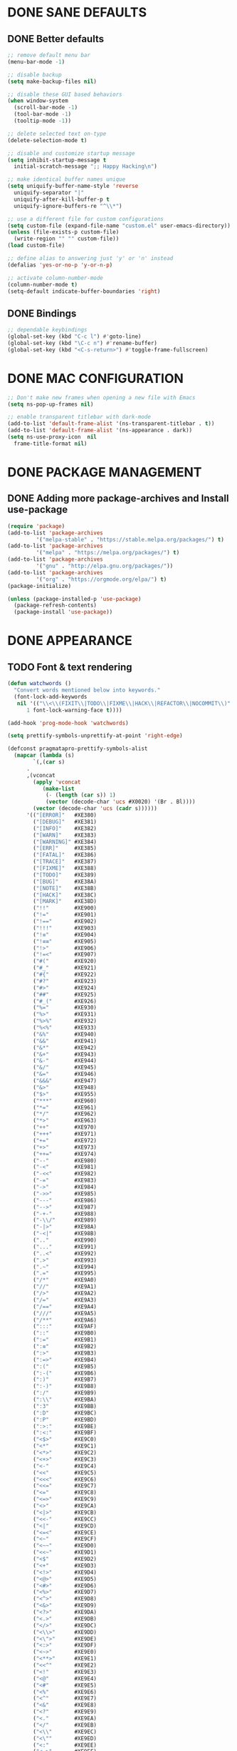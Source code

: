 #+PROPERTY: header-args :tangle init.el :comments yes :results silent

* DONE SANE DEFAULTS
** DONE Better defaults
#+begin_src emacs-lisp
  ;; remove default menu bar
  (menu-bar-mode -1)

  ;; disable backup
  (setq make-backup-files nil)

  ;; disable these GUI based behaviors
  (when window-system
    (scroll-bar-mode -1)
    (tool-bar-mode -1)
    (tooltip-mode -1))

  ;; delete selected text on-type
  (delete-selection-mode t)

  ;; disable and customize startup message
  (setq inhibit-startup-message t
	initial-scratch-message ";; Happy Hacking\n")

  ;; make identical buffer names unique
  (setq uniquify-buffer-name-style 'reverse
	uniquify-separator "|"
	uniquify-after-kill-buffer-p t
	uniquify-ignore-buffers-re "^\\*")

  ;; use a different file for custom configurations
  (setq custom-file (expand-file-name "custom.el" user-emacs-directory))
  (unless (file-exists-p custom-file)
    (write-region "" "" custom-file))
  (load custom-file)

  ;; define alias to answering just 'y' or 'n' instead
  (defalias 'yes-or-no-p 'y-or-n-p)

  ;; activate column-number-mode
  (column-number-mode t)
  (setq-default indicate-buffer-boundaries 'right)
#+end_src
** DONE Bindings
#+begin_src emacs-lisp
  ;; dependable keybindings
  (global-set-key (kbd "C-c l") #'goto-line)
  (global-set-key (kbd "\C-c n") #'rename-buffer)
  (global-set-key (kbd "<C-s-return>") #'toggle-frame-fullscreen)
#+end_src

* DONE MAC CONFIGURATION
#+begin_src emacs-lisp
  ;; Don't make new frames when opening a new file with Emacs
  (setq ns-pop-up-frames nil)

  ;; enable transparent titlebar with dark-mode
  (add-to-list 'default-frame-alist '(ns-transparent-titlebar . t))
  (add-to-list 'default-frame-alist '(ns-appearance . dark))
  (setq ns-use-proxy-icon  nil
	frame-title-format nil)
#+end_src
* DONE PACKAGE MANAGEMENT
** DONE Adding more package-archives and Install use-package
#+BEGIN_SRC emacs-lisp
  (require 'package)
  (add-to-list 'package-archives
	       '("melpa-stable" . "https://stable.melpa.org/packages/") t)
  (add-to-list 'package-archives
	       '("melpa" . "https://melpa.org/packages/") t)
  (add-to-list 'package-archives
	       '("gnu" . "http://elpa.gnu.org/packages/"))
  (add-to-list 'package-archives
	       '("org" . "https://orgmode.org/elpa/") t)
  (package-initialize)

  (unless (package-installed-p 'use-package)
    (package-refresh-contents)
    (package-install 'use-package))
#+END_SRC
* DONE APPEARANCE
** TODO Font & text rendering
#+begin_src emacs-lisp
  (defun watchwords ()
    "Convert words mentioned below into keywords."
    (font-lock-add-keywords
     nil '(("\\<\\(FIXIT\\|TODO\\|FIXME\\|HACK\\|REFACTOR\\|NOCOMMIT\\)"
	    1 font-lock-warning-face t))))

  (add-hook 'prog-mode-hook 'watchwords)

  (setq prettify-symbols-unprettify-at-point 'right-edge)

  (defconst pragmatapro-prettify-symbols-alist
    (mapcar (lambda (s)
	      `(,(car s)
		.
		,(vconcat
		  (apply 'vconcat
			 (make-list
			  (- (length (car s)) 1)
			  (vector (decode-char 'ucs #X0020) '(Br . Bl))))
		  (vector (decode-char 'ucs (cadr s))))))
	    '(("[ERROR]"   #XE380)
	      ("[DEBUG]"   #XE381)
	      ("[INFO]"    #XE382)
	      ("[WARN]"    #XE383)
	      ("[WARNING]" #XE384)
	      ("[ERR]"     #XE385)
	      ("[FATAL]"   #XE386)
	      ("[TRACE]"   #XE387)
	      ("[FIXME]"   #XE388)
	      ("[TODO]"    #XE389)
	      ("[BUG]"     #XE38A)
	      ("[NOTE]"    #XE38B)
	      ("[HACK]"    #XE38C)
	      ("[MARK]"    #XE38D)
	      ("!!"        #XE900)
	      ("!="        #XE901)
	      ("!=="       #XE902)
	      ("!!!"       #XE903)
	      ("!≡"        #XE904)
	      ("!≡≡"       #XE905)
	      ("!>"        #XE906)
	      ("!=<"       #XE907)
	      ("#("        #XE920)
	      ("#_"        #XE921)
	      ("#{"        #XE922)
	      ("#?"        #XE923)
	      ("#>"        #XE924)
	      ("##"        #XE925)
	      ("#_("       #XE926)
	      ("%="        #XE930)
	      ("%>"        #XE931)
	      ("%>%"       #XE932)
	      ("%<%"       #XE933)
	      ("&%"        #XE940)
	      ("&&"        #XE941)
	      ("&*"        #XE942)
	      ("&+"        #XE943)
	      ("&-"        #XE944)
	      ("&/"        #XE945)
	      ("&="        #XE946)
	      ("&&&"       #XE947)
	      ("&>"        #XE948)
	      ("$>"        #XE955)
	      ("***"       #XE960)
	      ("*="        #XE961)
	      ("*/"        #XE962)
	      ("*>"        #XE963)
	      ("++"        #XE970)
	      ("+++"       #XE971)
	      ("+="        #XE972)
	      ("+>"        #XE973)
	      ("++="       #XE974)
	      ("--"        #XE980)
	      ("-<"        #XE981)
	      ("-<<"       #XE982)
	      ("-="        #XE983)
	      ("->"        #XE984)
	      ("->>"       #XE985)
	      ("---"       #XE986)
	      ("-->"       #XE987)
	      ("-+-"       #XE988)
	      ("-\\/"      #XE989)
	      ("-|>"       #XE98A)
	      ("-<|"       #XE98B)
	      (".."        #XE990)
	      ("..."       #XE991)
	      ("..<"       #XE992)
	      (".>"        #XE993)
	      (".~"        #XE994)
	      (".="        #XE995)
	      ("/*"        #XE9A0)
	      ("//"        #XE9A1)
	      ("/>"        #XE9A2)
	      ("/="        #XE9A3)
	      ("/=="       #XE9A4)
	      ("///"       #XE9A5)
	      ("/**"       #XE9A6)
	      (":::"       #XE9AF)
	      ("::"        #XE9B0)
	      (":="        #XE9B1)
	      (":≡"        #XE9B2)
	      (":>"        #XE9B3)
	      (":=>"       #XE9B4)
	      (":("        #XE9B5)
	      (":-("       #XE9B6)
	      (":)"        #XE9B7)
	      (":-)"       #XE9B8)
	      (":/"        #XE9B9)
	      (":\\"       #XE9BA)
	      (":3"        #XE9BB)
	      (":D"        #XE9BC)
	      (":P"        #XE9BD)
	      (":>:"       #XE9BE)
	      (":<:"       #XE9BF)
	      ("<$>"       #XE9C0)
	      ("<*"        #XE9C1)
	      ("<*>"       #XE9C2)
	      ("<+>"       #XE9C3)
	      ("<-"        #XE9C4)
	      ("<<"        #XE9C5)
	      ("<<<"       #XE9C6)
	      ("<<="       #XE9C7)
	      ("<="        #XE9C8)
	      ("<=>"       #XE9C9)
	      ("<>"        #XE9CA)
	      ("<|>"       #XE9CB)
	      ("<<-"       #XE9CC)
	      ("<|"        #XE9CD)
	      ("<=<"       #XE9CE)
	      ("<~"        #XE9CF)
	      ("<~~"       #XE9D0)
	      ("<<~"       #XE9D1)
	      ("<$"        #XE9D2)
	      ("<+"        #XE9D3)
	      ("<!>"       #XE9D4)
	      ("<@>"       #XE9D5)
	      ("<#>"       #XE9D6)
	      ("<%>"       #XE9D7)
	      ("<^>"       #XE9D8)
	      ("<&>"       #XE9D9)
	      ("<?>"       #XE9DA)
	      ("<.>"       #XE9DB)
	      ("</>"       #XE9DC)
	      ("<\\>"      #XE9DD)
	      ("<\">"      #XE9DE)
	      ("<:>"       #XE9DF)
	      ("<~>"       #XE9E0)
	      ("<**>"      #XE9E1)
	      ("<<^"       #XE9E2)
	      ("<!"        #XE9E3)
	      ("<@"        #XE9E4)
	      ("<#"        #XE9E5)
	      ("<%"        #XE9E6)
	      ("<^"        #XE9E7)
	      ("<&"        #XE9E8)
	      ("<?"        #XE9E9)
	      ("<."        #XE9EA)
	      ("</"        #XE9EB)
	      ("<\\"       #XE9EC)
	      ("<\""       #XE9ED)
	      ("<:"        #XE9EE)
	      ("<->"       #XE9EF)
	      ("<!--"      #XE9F0)
	      ("<--"       #XE9F1)
	      ("<~<"       #XE9F2)
	      ("<==>"      #XE9F3)
	      ("<|-"       #XE9F4)
	      ("<<|"       #XE9F5)
	      ("==<"       #XEA00)
	      ("=="        #XEA01)
	      ("==="       #XEA02)
	      ("==>"       #XEA03)
	      ("=>"        #XEA04)
	      ("=~"        #XEA05)
	      ("=>>"       #XEA06)
	      ("=/="       #XEA07)
	      ("≡≡"        #XEA10)
	      ("≡≡≡"       #XEA11)
	      ("≡:≡"       #XEA12)
	      (">-"        #XEA20)
	      (">="        #XEA21)
	      (">>"        #XEA22)
	      (">>-"       #XEA23)
	      (">=="       #XEA24)
	      (">>>"       #XEA25)
	      (">=>"       #XEA26)
	      (">>^"       #XEA27)
	      (">>|"       #XEA28)
	      (">!="       #XEA29)
	      ("??"        #XEA40)
	      ("?~"        #XEA41)
	      ("?="        #XEA42)
	      ("?>"        #XEA43)
	      ("???"       #XEA44)
	      ("?."        #XEA45)
	      ("^="        #XEA48)
	      ("^."        #XEA49)
	      ("^?"        #XEA4A)
	      ("^.."       #XEA4B)
	      ("^<<"       #XEA4C)
	      ("^>>"       #XEA4D)
	      ("^>"        #XEA4E)
	      ("\\\\"      #XEA50)
	      ("\\>"       #XEA51)
	      ("\\/-"      #XEA52)
	      ("@>"        #XEA57)
	      ("|="        #XEA60)
	      ("||"        #XEA61)
	      ("|>"        #XEA62)
	      ("|||"       #XEA63)
	      ("|+|"       #XEA64)
	      ("|->"       #XEA65)
	      ("|-->"      #XEA66)
	      ("|=>"       #XEA67)
	      ("|==>"      #XEA68)
	      ("|>-"       #XEA69)
	      ("|<<"       #XEA6A)
	      ("||>"       #XEA6B)
	      ("|>>"       #XEA6C)
	      ("~="        #XEA70)
	      ("~>"        #XEA71)
	      ("~~>"       #XEA72)
	      ("~>>"       #XEA73)
	      ("[["        #XEA80)
	      ("]]"        #XEA81)
	      ("\">"       #XEA90)
	      )))

  (defun add-pragmatapro-prettify-symbols-alist ()
    (dolist (alias pragmatapro-prettify-symbols-alist)
      (push alias prettify-symbols-alist)))

  (add-hook 'prog-mode-hook #'add-pragmatapro-prettify-symbols-alist)

  (global-prettify-symbols-mode t)
#+end_src
** DONE Visual & Theme
#+begin_src emacs-lisp
  ;; define the font family and size
  (set-frame-font "Pragmatapro 15" nil t)
  (setq-default line-spacing 5)
  (global-hl-line-mode t)

  ;; Using ~M-x all-the-icons-fonts~ you can install the fonts
  (use-package all-the-icons
    :ensure t
    :config (setq inhibit-compacting-font-caches t))

  (use-package doom-themes
    :ensure t
    :init (load-theme 'doom-one t)
    :config
    (doom-themes-visual-bell-config)
    (doom-themes-org-config))

  (use-package doom-modeline
    :ensure t
    :defer t
    :hook (after-init . doom-modeline-init))
#+end_src
** DONE Cursor styling
#+begin_src emacs-lisp
  (setq-default cursor-type '(bar . 1) blink-cursor-delay 0 blink-cursor-interval 0.4)

  ;; flashes the cursor's line when you scroll
  (use-package beacon
    :ensure t
    :config
    (beacon-mode t)
    (setq beacon-color "#0057FF"))
#+end_src
** DONE Environment variables
 #+BEGIN_SRC emacs-lisp
   (defun exec-envvars-from-file (file &optional ignore-env)
     (with-temp-buffer
       (insert-file-contents file)
       (remove nil
	 (mapcar
	  (lambda (x)
	    (if (string-prefix-p "# " x) nil
	      (let
		  ((ignore (upcase ignore-env))
		   (key-val (split-string x "=" t "\"")))
		(if (string= (car key-val) ignore)
		    nil
		  (setenv (car key-val) (cadr key-val))
		  key-val)))) (split-string (buffer-string) "\n" t "export ")))))

   ;; get all bash environment variables except PATH
   (exec-envvars-from-file "~/build/dotfiles/bash/env" "PATH")

   (use-package exec-path-from-shell
     :if (memq window-system '(mac ns))
     :ensure t
     :config
     (exec-path-from-shell-initialize))
 #+END_SRC
* TODO LINTING/SPELLING
*** DONE Flyspell
#+BEGIN_SRC emacs-lisp
  (use-package flyspell
    :hook ((prog-mode . flyspell-prog-mode)
	   (text-mode . flyspell-mode)))
#+END_SRC
*** TODO Flycheck
#+BEGIN_SRC emacs-lisp
    (use-package flycheck
      :ensure t
      :hook ((prog-mode . flycheck-mode))
      :config
      (setq flycheck-python-flake8-executable "flake8")
      (setq flycheck-highlighting-mode 'lines))
#+END_SRC
*** TODO Don't complain in org-mode elisp snippets
* TODO FIGLET & OTHER UTILS
*** TODO Figlet
*** DONE Command Log mode
#+BEGIN_SRC emacs-lisp
  (use-package command-log-mode
    :config (global-command-log-mode)
    :bind ("C-c o" . clm/toggle-command-log-buffer))
#+END_SRC

* TODO COMPANY
#+begin_src emacs-lisp
  (use-package company
    :ensure t
    :config
    (progn 
      (setq company-idle-delay 0.2
	    company-tooltip-limit 20
	    company-minimum-prefix-length 2
	    company-echo-delay 0
	    company-dabbrev-downcase nil)
    
      (add-hook 'after-init-hook 'global-company-mode)

      (eval-after-load 'company
	`(let (( Map  company-active-map))
	   (define-key company-active-map (kbd "\C-n") 'company-select-next)
	   (define-key company-active-map (kbd "\C-n") 'company-select-next)
	   (define-key company-active-map (kbd "\C-p") 'company-select-previous)
	   (define-key company-active-map (kbd "\C-d") 'company-show-doc-buffer)
	   (define-key company-active-map (kbd "<tab>") 'company-complete)))))
#+end_src
* TODO MAJOR MODES
** TODO IVY / COUNSEL / SWIPER
#+begin_src emacs-lisp
  (use-package ivy
    :ensure t
    :init (ivy-mode t)
    :config
    (setq ivy-count-format ""
	  ivy-re-builders-alist '((t   . ivy--regex-ignore-order))
	  ivy-initial-inputs-alist nil
	  ivy-extra-directories nil
	  ivy-height 8
	  ivy-re-builders-alist
	  '((swiper . ivy--regex-plus)
	    (t      . ivy--regex-fuzzy))))

  (use-package counsel
    :ensure t
    :bind (("M-x" . counsel-M-x)
	   ("C-x C-m" . counsel-M-x)))

  (use-package swiper
    :ensure t
    :bind (("C-s" . swiper)))

  (use-package all-the-icons-ivy
    :ensure t
    :config
    (all-the-icons-ivy-setup))

  (use-package ivy-explorer
    :ensure t
    :config
    (ivy-explorer-mode t)
    (counsel-mode t))

#+end_src
** TODO ANZU
#+begin_src emacs-lisp
  (use-package anzu
    :ensure t
    :config
    (global-anzu-mode t)
    (global-set-key [remap query-replace-regexp] 'anzu-query-replace-regexp)
    (global-set-key [remap query-replace] 'anzu-query-replace))
#+end_src
** TODO WHITESPACE
#+begin_src emacs-lisp
  (use-package whitespace
    :bind ("\C-c w" . whitespace-mode))
#+end_src
** TODO PARINFER
#+begin_src emacs-lisp
  (use-package parinfer
    :ensure t
    :bind (("C-," . parinfer-toggle-mode))
    :init
    (progn
      (setq parinfer-extensions
	    '(defaults       ; should be included.
	       pretty-parens  ; different paren styles for different modes.
	       smart-tab      ; C-b & C-f jump positions and smart shift with tab & S-tab.
	       smart-yank))   ; Yank behavior depend on mode.
      (add-hook 'clojure-mode-hook #'parinfer-mode)
      (add-hook 'emacs-lisp-mode-hook #'parinfer-mode)
      (add-hook 'lisp-mode-hook #'parinfer-mode)))
#+end_src
** TODO WHICH-KEY
#+begin_src emacs-lisp
  ;; Which Key
  (use-package which-key
    :ensure t
    :init
    (setq which-key-separator " ")
    (setq which-key-prefix-prefix "+")
    :config (which-key-mode))
#+end_src
** TODO TEXT-SCALING
#+begin_src emacs-lisp
  ;; font scaling
  (use-package default-text-scale
    :ensure t
    :config
    (global-set-key (kbd "C-s-=") 'default-text-scale-increase)
    (global-set-key (kbd "C-s--") 'default-text-scale-decrease))
#+end_src
** TODO ORG
*** DONE Get the newest version of org-mode
#+BEGIN_SRC emacs-lisp
  (use-package org
    :pin org
    :ensure org-plus-contrib
    :config (setq
	     org-src-fontify-natively t
	     org-src-tab-acts-natively t
	     org-todo-keywords '((sequence "BACKLOG(b)" "TODO(t)" "DOING(n)" "|" "DONE(d)")
				 (sequence "|"  "ONHOLD(h)" "CANCELED(c)"))
	     org-agenda-files '("~/.org/agenda.org")))
#+END_SRC
** TODO REST-CLIENT
#+begin_src emacs-lisp
  (use-package restclient-mode
    :defer 5
    :config (add-hook 'restclient-mode-hook 'company-restclient))

  (use-package company-restclient
    :ensure t
    :config
    (progn
      (add-hook 'restclient-mode-hook
		(lambda ()
		  (set (make-local-variable 'company-backends)'(company-restclient))
		  (company-mode t)))))

  (use-package ob-restclient
    :ensure t
    :config 
    (org-babel-do-load-languages 'org-babel-load-languages '((restclient . t))))
#+end_src
** DONE MAGIT
*** Installing Magit
#+BEGIN_SRC emacs-lisp
  (use-package magit
    :ensure t
    :commands (magit-status)
    :bind ("C-x g" . magit-status))
#+END_SRC
** TODO GITGUTTER
#+begin_src emacs-lisp
  (if (display-graphic-p)
      (use-package git-gutter-fringe
	:ensure t
	:init (global-git-gutter-mode))
    (use-package git-gutter
      :ensure t
      :init (global-git-gutter-mode)))
#+end_src
** TODO MARKDOWN
#+begin_src emacs-lisp
  (use-package markdown-mode
    :ensure t
    :mode (("\\.markdown\\'" . markdown-mode)
	   ("\\.md\\'"       . markdown-mode)))
#+end_src
** TODO JSON
#+begin_src emacs-lisp
  (use-package json-mode
    :ensure t
    :defer t
    :mode "\\.json$")
#+end_src
** TODO EPUB
#+begin_src emacs-lisp
  (use-package nov
    :ensure t
    :mode ("\\.epub\\'" . nov-mode)
    :config (progn
	      (setq nov-text-width 80)
	      (setq nov-variable-pitch nil)))
#+end_src
** TODO DOCKER
#+begin_src emacs-lisp
  (use-package dockerfile-mode
    :ensure t)

  (use-package docker-compose-mode
    :ensure t)

  (use-package docker-tramp
    :ensure t)
#+end_src
** TODO WEB
#+begin_src emacs-lisp
  (use-package web-mode
    :ensure t
    :config
    (add-to-list 'auto-mode-alist '("\\.js[x]?\\'" . web-mode))
    (add-to-list 'auto-mode-alist '("\\.mdx?\\'" . web-mode))
    (add-to-list 'auto-mode-alist '("\\.html?\\'" . web-mode))
  
    (setq web-mode-content-types-alist '(("jsx" . "\\.js[x]?\\'")))
    (setq web-mode-code-indent-offset 2)
    (setq web-mode-attr-indent-offset 2)
    (setq web-mode-markup-indent-offset 2))
#+end_src
** TODO RUST
#+begin_src emacs-lisp
  (use-package rust-mode
    :ensure t)

  (use-package cargo
    :ensure t
    :config
    (add-hook 'rust-mode-hook 'cargo-minor-mode))

  (use-package racer
    :ensure t
    :config
    (progn
      (add-hook 'rust-mode-hook #'racer-mode)
      (add-hook 'racer-mode-hook #'eldoc-mode)
      (add-hook 'racer-mode-hook #'company-mode)))

  (use-package flycheck-rust
    :ensure t
    :config
    (add-hook 'flycheck-mode-hook #'flycheck-rust-setup))
#+end_src
** TODO PYTHON
#+begin_src emacs-lisp
  ;; enable eldoc mode for python files
  (add-hook 'python-mode-hook 'eldoc-mode)

  (use-package anaconda-mode
    :ensure t
    :config (add-hook 'python-mode-hook 'anaconda-mode))

  (use-package company-anaconda
    :ensure t
    :config
    (eval-after-load "company" '(add-to-list 'company-backends 'company-anaconda)))

  (use-package pipenv
    :ensure t
    :hook (python-mode . pipenv-mode))
#+end_src
** TODO ESHELL
#+begin_src emacs-lisp
  (use-package eshell
    :init
    (setq
     eshell-banner-message "...\n"
     eshell-hist-ignoredups t
     eshell-error-if-no-glob t
     eshell-cmpl-ignore-case t
     eshell-save-history-on-exit t
     eshell-prefer-lisp-functions nil
     eshell-destroy-buffer-when-process-dies t
     eshell-scroll-to-bottom-on-input 'all)
    :config
    (defun eshell/clear ()
      "Clear eshell buffer"
      (interactive)
      (let ((inhibit-read-only t))
	(eshell/clear-scrollback)
	(eshell-flush -1)
	(if (eshell-exit-success-p) (message "...") (message "...")))))

  (defun git-prompt-branch-name ()
    "Get current git branch name"
    (let ((args '("symbolic-ref" "HEAD" "--short")))
      (with-temp-buffer
	(apply #'process-file "git" nil (list t nil) nil args)
	(unless (bobp)
	  (goto-char (point-min))
	  (buffer-substring-no-properties (point) (line-end-position))))))

  ;; FIXME there should be a better way to have this done in the top function
  (defun display-git-prompt-branch ()
    (if (not (null (git-prompt-branch-name))) (concat "￨" (git-prompt-branch-name)) ""))

  (defun get-first-char (str)
    (if (zerop (length str)) "" (substring str 0 1)))

  (defun pwd-shorten-dirs (pwd)
    "Shorten all directory names in PWD except the last two."
    (let ((path-items (split-string pwd "/")))
      (if (> (length path-items) 2)
	  (concat
	   (mapconcat 'get-first-char (butlast path-items 2) "/")
	   "/"
	   (mapconcat (lambda (item) item) (last path-items 2) "/"))
	pwd)))

  (setq eshell-prompt-function
	(lambda nil
	  (concat
	   (propertize (make-string (window-body-width) ?─) 'face '(:foreground "#234768"))
	   (propertize "\n" 'face nil)
	   (propertize "╭⟢" 'face '(:foreground "#A2DEB2"))
	   (propertize " " 'face nil)
	   (propertize (user-login-name) 'face '(:foreground "#5DC078"))
	   (propertize "@" 'face '(:foreground "#0057FF"))
	   (propertize (system-name) 'face '(:foreground "#0083FF"))
	   (propertize " ⯌ " 'face nil)
	   (propertize "￨" 'face '(:foreground "#74CAFF"))
	   (propertize (pwd-shorten-dirs (abbreviate-file-name (eshell/pwd)))
		       'face '(:foreground "#74CAFF"))
	   (propertize " ⯌ " 'face nil)
	   (propertize (display-git-prompt-branch) 'face '(:foreground "#A2DEB2"))
	   (propertize "\n" 'face nil)
	   (propertize "╰🡢" 'face '(:foreground "#A2DEB2"))
	   (propertize " " 'face nil))))

  (setq eshell-highlight-prompt nil)

    ;; Set this to match eshell-prompt-function
    (setq eshell-prompt-regexp "^╰🡢 ")

    ;; define portable aliases
    (setq eshell-command-aliases-list ())

    (defun +alias (al cmd)
      "handy wrapper function to convert alias symbols to alias
	strings to avoid writing 4 quotes per alias. AL is a single-word
	symbol naming the alias, CMD is a list symbol describing the
	command."
      (add-to-list 'eshell-command-aliases-list
		   (list (symbol-name al)
			 (mapconcat 'symbol-name cmd " "))))

    ;; actual aliases
    (+alias 'l      '(ls -laF))
    (+alias 'll     '(ls -l))
    (+alias 'la     '(ls -a))
    (+alias 'lt     '(ls -ltr $*))
    (+alias '..     '(cd ..))
    (+alias '...    '(cd ../..))
    (+alias '....   '(cd ../../..))
    (+alias '.....  '(cd ../../../..))
    (+alias 'md     '(mkdir -p))
    (+alias 'emacs  '(find-file $1))
    (+alias 'less   '(find-file-read-only $1))

    ;; Docker
    (+alias 'd '(docker $*))
    (+alias 'dc '(docker-compose $*))
    (+alias 'dm '(docker-machine $*))

    ;; HTTPie
    (+alias 'https '(http --default-scheme=https $*))
#+end_src
* COMMENT Local Variables
# Local variables:
# eval: (add-hook 'after-save-hook (lambda nil (org-babel-tangle)) nil t)
# end:
